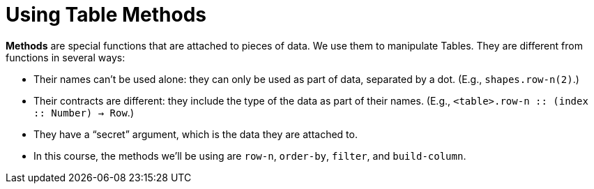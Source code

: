 = Using Table Methods

*Methods* are special functions that are attached to pieces of data. We use them to manipulate Tables. They are different from functions in several ways:

- Their names can’t be used alone: they can only be used as part of data, separated by a dot. (E.g., `shapes.row-n(2)`.)

- Their contracts are different: they include the type of the data as part of their names. (E.g.,  `<table>.row-n {two-colons} (index {two-colons} Number) -> Row`.)

- They have a “secret” argument, which is the data they are attached to.

- In this course, the methods we’ll be using are  `row-n`, `order-by`, `filter`, and `build-column`.